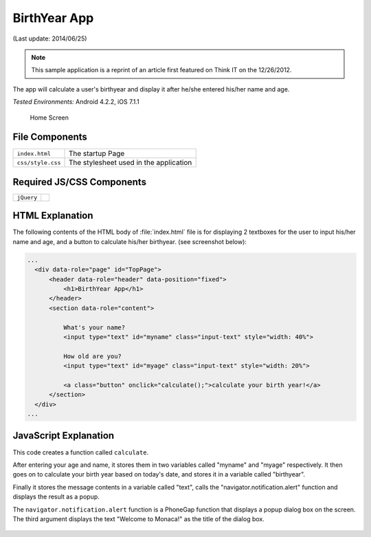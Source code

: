 .. _birth_year_calculator:

============================================
BirthYear App
============================================

.. rst-class:: right-menu


(Last update: 2014/06/25)

.. note:: This sample application is a reprint of an article first featured on Think I­T on the 12/26/2012. 

The app will calculate a user's birthyear and display it after he/she entered his/her name and age.


| *Tested Environments:* Android 4.2.2, iOS 7.1.1

  .. figure:: images/age-calc/2.png
     :width: 250px
     :align: center
     
     Home Screen

.. rst-class:: clear

File Components
^^^^^^^^^^^^^^^^^^^^^^^^^^^^

.. image:: images/age-calc/1.png
    :width: 210px
    :align: center

========================================= =======================================================================================================================
``index.html``                             The startup Page

``css/style.css``                          The stylesheet used in the application 
========================================= =======================================================================================================================

Required JS/CSS Components 
^^^^^^^^^^^^^^^^^^^^^^^^^^^^

============================ ============================
``jQuery``
============================ ============================


HTML Explanation
^^^^^^^^^^^^^^^^^^^^^^^^^^^^^^^^^^^^^^^^^^^^^^^^^^^^^^^^^^^^^^^^^^^^^^^^^^^^^^^

The following contents of the HTML body of :file:`index.html` file is for displaying 2 textboxes for the user to input his/her name and age, and a button to calculate his/her birthyear. (see screenshot below): 

.. code-block:: html

  ...
    <div data-role="page" id="TopPage"> 
        <header data-role="header" data-position="fixed">
            <h1>BirthYear App</h1>
        </header>
        <section data-role="content">

            What's your name?
            <input type="text" id="myname" class="input-text" style="width: 40%">
            
            How old are you?
            <input type="text" id="myage" class="input-text" style="width: 20%">

            <a class="button" onclick="calculate();">calculate your birth year!</a>
        </section> 
    </div>   
  ...

.. figure:: images/age-calc/3.png
   :width: 250px
   :align: center


JavaScript Explanation
^^^^^^^^^^^^^^^^^^^^^^^^^^^^^^^^^^^^^^^^^^^^^^^^^^^^^^^^^^^^^^^^^^^^^^^^^^^^^^^

This code creates a function called ``calculate``. 

After entering your age and name, it stores them in two variables called "myname" and "myage" respectively. It then goes on to calculate your birth year based on today's date, and stores it in a variable called "birthyear". 

Finally it stores the message contents in a variable called "text", calls the "navigator.notification.alert" function and displays the result as a popup. 

The ``navigator.notification.alert`` function  is a PhoneGap function that displays a popup dialog box on the screen. The third argument displays the text "Welcome to Monaca!" as the title of the dialog box.

.. figure:: images/age-calc/4.png
     :width: 250px
     :align: center

